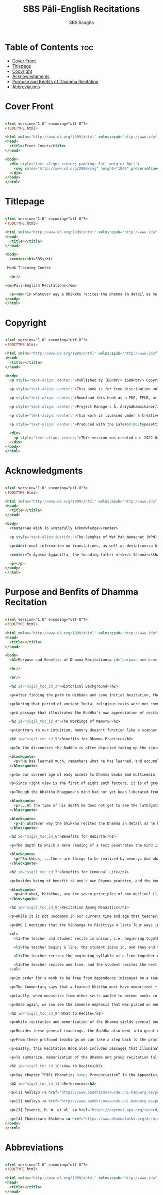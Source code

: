 #+TITLE: SBS Pāli-English Recitations
#+AUTHOR: SBS Saṅgha
#+format: HTML
#+startup: fold

* Table of Contents :toc:
- [[#cover-front][Cover Front]]
- [[#titlepage][Titlepage]]
- [[#copyright][Copyright]]
- [[#acknowledgments][Acknowledgments]]
- [[#purpose-and-benfits-of-dhamma-recitation][Purpose and Benfits of Dhamma Recitation]]
- [[#abbreviations][Abbreviations]]

* Cover Front
#+begin_src html :tangle ./manuscript/html/OEBPS/Text/cover-front.xhtml

<?xml version="1.0" encoding="utf-8"?>
<!DOCTYPE html>

<html xmlns="http://www.w3.org/1999/xhtml" xmlns:epub="http://www.idpf.org/2007/ops">
<head>
  <title>Front Cover</title>
</head>

<body>
  <div style="text-align: center; padding: 0pt; margin: 0pt;">
    <svg xmlns="http://www.w3.org/2000/svg" height="100%" preserveAspectRatio="xMidYMid meet" version="1.1" viewBox="0 0 1748 2480" width="100%" xmlns:xlink="http://www.w3.org/1999/xlink"><image width="1748" height="2480" xlink:href="../Images/front-cover-compressed.jpg"/></svg>
  </div>
</body>
</html>

#+end_src

* Titlepage
#+begin_src html :tangle ./manuscript/html/OEBPS/Text/titlepage.xhtml

<?xml version="1.0" encoding="utf-8"?>
<!DOCTYPE html>

<html xmlns="http://www.w3.org/1999/xhtml" xmlns:epub="http://www.idpf.org/2007/ops">
<head>
  <title></title>
</head>

<body>
  <center><h1>SBS</h1>

 Monk Training Centre

  <hr/>

<em>Pāli-English Recitations</em>

  <p><em>"In whatever way a bhikkhu recites the Dhamma in detail as he has heard it and learned it, in just that way, in relation to that Dhamma, he experiences inspiration in the meaning and inspiration in the Dhamma. As he does so, joy arises in him. When he is joyful, rapture arises. For one with a rapturous mind, the body becomes tranquil. One tranquil in body feels pleasure. For one feeling pleasure, the mind becomes concentrated."</em><br/><br/> <em>(AN 5.25)</em></p></center>
</body>
</html>

#+end_src

* Copyright
#+begin_src html :tangle ./manuscript/html/OEBPS/Text/copyright.xhtml

<?xml version="1.0" encoding="utf-8"?>
<!DOCTYPE html>

<html xmlns="http://www.w3.org/1999/xhtml" xmlns:epub="http://www.idpf.org/2007/ops">
<head>
  <title></title>
</head>

<body>
  <p style="text-align: center;">Published by TBD<br/> ISBN<br/> Copyright ©&#160;Sāsanārakkha Buddhist Sanctuary 2022</p>

  <p style="text-align: center;">This book is for free distribution only;<br/> it may not be sold.</p>

  <p style="text-align: center;">Download this book as a PDF, EPUB, or MOBI<br/> at the following address:<br/> <a href="https://sasanarakkha.org" style="text-decoration: none;">https://sasanarakkha.org</a></p>

  <p style="text-align: center;">Project Manager: Ā. Ariyadhammika<br/> Editor: Ā. Pāladhammika<br/> Typesetting: Aj. Gambhiro, Ā. Pāladhammika<br/> Translators: Ā. Aggacitta, Ā. Bodhi, Aj. Kevalī, Ā. Sujāto, M. Walshe<br/> Endnotes: Ā. Ariyadhammika</p>

  <p style="text-align: center;">This work is licensed under a Creative Commons<br/> Attribution-NonCommercial-NoDerivatives 4.0 International&#160;License.</p>

  <p style="text-align: center;">Produced with the LaTeX&#160;typesetting system,<br/> set in Libertinus Serif.</p>

  <div>
    <p style="text-align: center;">This version was created on: 2022-04-03 at 20:56:41</p>
  </div>
</body>
</html>

#+end_src

* Acknowledgments
#+begin_src html :tangle ./manuscript/html/OEBPS/Text/acknowledgments.xhtml

<?xml version="1.0" encoding="utf-8"?>
<!DOCTYPE html>

<html xmlns="http://www.w3.org/1999/xhtml" xmlns:epub="http://www.idpf.org/2007/ops">
<head>
  <title></title>
</head>

<body>
  <center>We Wish To Gratefully Acknowledge</center>

  <p style="text-align:justify;">The Saṅghas of Wat Pah Nanachat (WPN), Amaravati, and Abhayagiri for allowing the use of material from their respective chanting books, the late Ven. Dr. Saddhātissa and Mr. Maurice Walshe for their English translations, as well as Ven. Bhikkhu Bodhi for granting permission to use and slightly adapt his translations. Various Saṅgha members of SBS Monk Training Centre, who contributed in the compilation of an interesting selection of chants, as well as for providing countless suggestions to help improve the English translations.</p>

  <p>Additional information on translations, as well as deviations<a href="appendix/endnotes.html#en1" style="text-decoration: none;"><sup>1</sup></a> from WPN <em>Buddhist Chanting</em> (2014), have been annotated by Ven. Ariyadhammika in the endnotes.</p>

  <center>To Āyasmā Aggacitta, the founding father of<br/> Sāsanārakkha Buddhist Sanctuary.</center>

  <p></p>
</body>
</html>

#+end_src

* Purpose and Benfits of Dhamma Recitation
#+begin_src html :tangle ./manuscript/html/OEBPS/Text/purpose-and-benefits.xhtml

<?xml version="1.0" encoding="utf-8"?>
<!DOCTYPE html>

<html xmlns="http://www.w3.org/1999/xhtml" xmlns:epub="http://www.idpf.org/2007/ops">
<head>
  <title></title>
</head>

<body>
  <h1>Purpose and Benefits of Dhamma Recitation<a id="purpose-and-benefits"></a></h1>

  <hr/>

  <br/>

  <h2 id="sigil_toc_id_3">Historical Background</h2>

  <p>After finding the path to Nibbāna and some initial hesitation, the Buddha eventually decided to teach the Dhamma (MN 26). His first disciples were a group of five monks, and with the awakening of one of them, Ven. Kondañña, the wheel of Dhamma was set in motion (SN 56.11). While these first disciples were taught exclusively by the Buddha himself, soon afterwards more monks reached the final goal. Subsequently, the Buddha sent out the first sixty arahants to teach the Dhamma (SN 4.5, Vin I 20).</p>

  <p>During that period of ancient India, religious texts were not commonly written down. Even for ordinary education purposes, much of learning happened through memorization. Writing was known, but not used for religious texts, which were considered too sacred to be put into writing; instead they were meant to live in the minds and hearts of those who saw their value, and made the effort to memorize them. In particular, the Brahmins were known for their proficiency in committing their corpus of sacred texts (Vedas) to memory and maintaining them with astonishing accuracy. Part of their skill was because memorization started from a young age. Likewise, also among Buddhist literature we can discover clear traces of standardization and mnemonic tools, meant to aim at precision and ease of memorization. In particular, the use of recurring stock phrases makes it easier to commit a large corpus of texts to memory (Anālayo, 2019). There is not much known about the specific teachings shared with their audience by the first arahants who went out to teach the Dhamma. But it is fair to assume that they took some teachings with them that were quick and easy to memorize. Let us also keep in mind that the Buddha's disciples were not trained in memorization from childhood, but they came from all walks of life – young, old, educated, uneducated etc. Only when the Saṅgha had grown in size, monks who specialized in recitation travelled all across India and shared the Buddha's teachings with those eager to hear them (Analayo, 2007).</p>

  <p>A passage that illustrates the Buddha's own appreciation of recitation, stems from a conversation he had with a monk who had gone forth just recently. Without warning, the Buddha asked him to recite the Dhamma. The newly ordained monk recited the Aṭṭhakavagga of Sutta Nipāta (Ud 5.6). The Buddha was pleased and complimented the monk on his skills in remembering, keeping in mind, articulating, and enunciating of the texts. This highlights the Buddha's emphasis that recitation of the Dhamma was meant to be taken seriously by his ordained disciples.</p>

  <h2 id="sigil_toc_id_4">The Workings of Memory</h2>

  <p>Contrary to our intuition, memory doesn't function like a scanner or copying machine that takes a snapshot of a text or event, and saves it for later. Instead, anecdotal memory works in a relational manner. The brain links new information that comes in through any of the 6 senses to concepts based on memories from the past. We understand new things in the light of and from the perspective of, things we already know. Likewise, we “remember” old things through the filters and biases of the present moment. “It is so natural for us to draw inferences that we are often unaware that we are doing so” (Eysenck, 1992/2005). This interplay between past and present gives our memory great potential due to its seemingly unlimited storage capacity (the Buddha recollected past lifetimes from memory, counting back many eons of world-dissolution and evolution). At the same time the interplay between past and future also makes memory inherently unreliable. The importance of memorization becomes clear. When texts are memorized literally, personal interpretation, biases, and coloring by past experiences and present circumstances have less opportunity to distort the information. Accuracy increases further if one checks the memorized text from time to time against its original, either by looking it up in a book, or by reciting it together with others. In this way, differences become apparent straight away.</p>

  <h2 id="sigil_toc_id_5">Benefits for Dhamma Practice</h2>

  <p>In the discourses the Buddha is often depicted taking up the topic of recitation when explaining to monks the proper way to learn the teachings, and make these teachings the vessel within which their own wisdom can grow.</p>

  <blockquote>
    <p>“He has learned much, remembers what he has learned, and accumulates what he has learned. Those teachings that are good in the beginning, good in the middle, and good in the end, with the right meaning and phrasing, which proclaim the perfectly complete and pure spiritual life—such teachings as these he has learned much of, retained in mind, recited verbally, mentally investigated, and penetrated well by view. This is the fifth cause and condition that leads to obtaining the wisdom fundamental to the spiritual life.” (AN 8.2)</p>
  </blockquote>

  <p>In our current age of easy access to Dhamma books and multimedia, it is tempting to conclude that it is now not necessary anymore to memorize large bodies of texts for the sake of transmission, and that we are blessed with being able to read any of the texts at any time, from the comfort of our kuṭis or living rooms. And blessed we are. Nonetheless, even today recitation has benefits that surpass a regular silent reading, or even reading out loud. As seen in the earlier quote from AN 8.2, the Buddha doesn't only speak about reciting the texts verbally, but also about retaining them in mind and investigating them mentally. This is where the benefits of recitation differ considerably from a more casual reading, or even from chanting with the help of a chanting book. By means of committing a text to memory, it lives much deeper within our minds and hearts, and we can reflect on it whenever and wherever. Dhamma that has been well-memorized, is always with us. The Buddha's teachings become accessible in the very moment we need them, without having to resort to a book or an e-reader.</p>

  <p>Since right view is the first of eight path factors, it is of great importance for progress on the path to keep the Buddha's teachings in mind, so that they can shape our views and perspectives; keeping them in memory in such a way that one can recognize their relevance whenever a situation in life occurs when they naturally manifest, or when they are most necessary to intentionally recall. Recollecting the Dhamma can be a source of joy, leading to rapture, tranquility, and concentration (AN 5.26); factors that can lead to a pleasant abiding here and now. It can also help to abandon drowsiness (AN 7.61), as well as speed up recovery from illness (AN 46.16), or to achieve a stage of awakening even on the deathbed (AN 6.56). In fact, reciting the Dhamma is one of the occasions that can even bring about the attainment of final liberation (AN 5.26).</p>

  <p>Though the bhikkhu Phagguṇa's mind had not yet been liberated from the five lower fetters, when he heard that discourse on the Dhamma, his mind was liberated from them… There are, Ānanda, these six benefits of listening to the Dhamma at the proper time and of examining the meaning at the proper time. What six?</p>

  <blockquote>
    <p>...At the time of his death he does not get to see the Tathāgata or a disciple of the Tathāgata, but he ponders, examines, and mentally inspects the Dhamma as he has heard it and learned it. As he does so, his mind is liberated in the unsurpassed extinction of the acquisitions. This is the sixth benefit of examining the meaning at the proper time. (AN 6.56)</p>
  </blockquote>

  <blockquote>
    <p>In whatever way the bhikkhu recites the Dhamma in detail as he has heard it and learned it, in just that way, in relation to that Dhamma, he experiences inspiration in the meaning and inspiration in the Dhamma. As he does so, joy arises in him. When he is joyful, rapture arises. For one with a rapturous mind, the body becomes tranquil. One tranquil in body feels pleasure. For one feeling pleasure, the mind becomes concentrated. This is the third basis of liberation, by means of which, if a bhikkhu dwells heedful, ardent, and resolute, his unliberated mind is liberated, his undestroyed taints are utterly destroyed, and he reaches the as-yet-unreached unsurpassed security from bondage. (AN 5.26)</p>
  </blockquote>

  <h2 id="sigil_toc_id_6">Benefits for Rebirth</h2>

  <p>The depth to which a mere reading of a text penetrates the mind is incomparable to the depth of penetration that can be reached by memorization. AN 4.191 depicts monks who have memorized the Dhamma, and are subsequently reborn in circumstances with little to no exposure to the Dhamma. The sutta explains that not only in the current lifetime, but also in lifetimes ahead, the Dhamma that was previously memorized will be accessible and has a chance of being re-cognized or recollected even in a future existence e.g. as a deva. With the support of sufficient samādhi, not only can the Dhamma be recollected, but even one's past lives:</p>

  <blockquote>
    <p>“Bhikkhus, ...there are things to be realized by memory… And what are the things to be realized by memory? One's past abodes are to be realized by memory. “ (AN 4.189)</p>
  </blockquote>

  <h2 id="sigil_toc_id_7">Benefits for Communal Life</h2>

  <p>Besides being of benefit to one's own Dhamma practice, and the benefits during future lifetimes, reciting the Dhamma can also have a beneficial impact on communal life. Accounts of the Buddhist councils (saṅgīti; lit. recitations) show that in all these important events of Buddhist history when the extended Saṅgha family came together, the DhammaVinaya was recited together, as a means to remain aligned with the teachings and to foster harmony. Another feature of monastic communities, is the fortnightly recitation of the Pātimokkha, the rules for monks and nuns, in which even solitary forest dwellers, including Arahants, were encouraged by the Buddha to participate, as they make their way to the nearest monastery in the vicinity (Mv.II.5.5). Recitation of texts together, not only strengthens a common commitment to the DhammaVinaya, but in a more practical way, it also enables monastics to chant in sync and unison when reciting together with their spiritual companions. This not only increases clarity and understanding, but also makes for a more homogenous listening experience at a ceremony, e.g. a dāna or bereavement service conducted by monastics. Furthermore, the coming together frequently to recite the Buddha's teachings, creates a bond among Saṅgha members and leads to their growth. This would not be so if everyone recites the Dhamma on his own.</p>

  <blockquote>
    <p>And what, bhikkhus, are the seven principles of non-decline? (1) “As long as the bhikkhus assemble often and hold frequent assemblies, only growth is to be expected for them, not decline. (2) “As long as the bhikkhus assemble in harmony, adjourn in harmony, and conduct the affairs of the Saṅgha in harmony, only growth is to be expected for them, not decline. (AN 7.23)</p>
  </blockquote>

  <h2 id="sigil_toc_id_8">Recitation Among Monastics</h2>

  <p>While it is not uncommon in our current time and age that teachers share the Dhamma without any reference to the Buddha or his teachings, in the Buddha's time the teachings were passed on from teacher to disciple by means of recitation. The Vinaya texts explain that “if the preceptor wants one to recite [C: memorize passages of Dhamma or Vinaya], one should recite. If he wants to interrogate one [C: on the meaning of the passages], one should answer his interrogation." (Cv.VIII.12.2-11)</p>

  <p>BMC I mentions that the Vibhaṅga to Pācittiya 4 lists four ways in which a person might be trained to be a reciter of a text:</p>

  <ol>
    <li>The teacher and student recite in unison, i.e. beginning together and ending together.</li>

    <li>The teacher begins a line, the student joins in, and they end together.</li>

    <li>The teacher recites the beginning syllable of a line together with the student, who then completes it alone.</li>

    <li>The teacher recites one line, and the student recites the next line alone.</li>
  </ol>

  <p>In order for a monk to be free from dependence (nissaya) on a teacher, “he must be learned and intelligent, knowing both Pāṭimokkhas... and must have been ordained as a bhikkhu for at least five years” (Mv.I.53.5-13).</p>

  <p>The Commentary says that a learned bhikkhu must have memorized: • Both Pātimokkhas (for the bhikkhus and bhikkhunīs). • The Four Bhāṇavāras — a set of auspicious chants that are still regularly memorized in Sri Lanka as the Mahā-pirit poṭha. • A discourse that is helpful as a guide for sermon-giving. • Three kinds of anumodanā (rejoicing in the merit of others) chants: for meals; for auspicious merit-making ceremonies, such as blessing a house; and for non-auspicious ceremonies, i.e. any relating to a death.</p>

  <p>Lastly, when monastics from other sects wanted to become monks in the Buddha's dispensation, they typically had to undergo a four-month probation period. However, “a probationer fails in his probation and is not to be accepted... if he does not have a keen desire for recitation.” (Mv.I.38.5-10)</p>

  <p>Once again, we can see the immense emphasis that was placed on memorization and recitation, starting already during the Buddha's own ministry, and having continued all the way to the 21st century, where we can still find monks who are able to memorize the entirety of the Tipiṭaka.</p>

  <h2 id="sigil_toc_id_9">What to Recite</h2>

  <p>While recitation and memorization of the Dhamma yields several benefits, and one may be committed to dedicate some amount of time to this worthwhile endeavor, one important task remains. Given the limited amount of texts one may be able to memorize and maintain in memory, the task is: the selection of texts for recitation and memorization, there being such a vast amount of teachings that the Buddha left behind. What is essential - what is secondary? Once again, we are in the fortunate situation that the Buddha himself gave guidance in what he regarded as the core teachings. In MN 104 the Buddha points to a set of 37 teachings, commonly known as the “Wings of Awakening” (bodhipakkhiyā dhammā). Included in these 37 Dhammas are the four foundations of mindfulness, the four right strivings, the four bases of spiritual power, the five faculties, the five powers, the seven factors of awakening, and the noble eightfold path. (DN 16). Other teachings that are commonly held in high esteem are the Discourse on Setting in Motion the Wheel of Dhamma (Dhammacakkappavattanasutta), the Gradual Training, and The Dhamma in Brief. All of these are teachings that can help the earnest practitioner to gain an overview of the Dhamma and one's path to liberation. Practicing accordingly, further recollection and recitation of such teachings also helps to correctly assess one's own progress on the path.</p>

  <p>Besides these general teachings, the Buddha also went into great depth in explaining the most profound doctrines, some of which are related to the conceptual framework surrounding the practice, while others are directly related to formal meditation. Early sermons that stand out in this context are the Discourse on the Characteristics of Not-Self (Anatta-lakkhaṇa Sutta), the Fire Sermon (Āditta-Pariyāya Sutta), the Buddha's First and Final Words, Mindfulness of Breathing, and Dependent Origination. All of these are profound, deep teachings that highlight key aspects of the path to awakening. These are teachings that are good to memorize and recite again and again (AN 10.48), allowing their deep meaning to gradually seep into our hearts.</p>

  <p>From these profound teachings we can take a step back to the practical, day-to-day perceptions that the Buddha specifically recommended to be frequently reflected upon. In this category we find the 5 and 10 Subjects for Frequent Recollection, also the Reflections on The Four Requisites, and a separate reflection on The Repulsiveness of Food. Recollection of Impermanence, The 3 Characteristics, and The Thirty-Two Body Parts are also frequently mentioned in the discourses. Perceptions that are closely related to the 2nd path factor of the noble eightfold path, i.e. right thought (sammā saṇkappa), are the Mettasutta and The Divine Abidings. Perceptions that arouse the four Brahmavihāras can seamlessly lead the practitioner towards the 8th path factor, sammā samādhi. At times when energy is lacking, however, chants that inspire, motivate, or arouse urgency, can be used to heat up and revitalize the practice. This is where Striving According to the Dhamma, The Burdens, Respect for the Dhamma, and the Miscellaneous Verses can come to the rescue.</p>

  <p>Lastly, this Recitation Book also includes passages that illuminate how to establish good relations among fellow practitioners, such as the Principles of Cordiality, Principles of Non-Decline, and The Four Great References. Also included are chants that monks commonly perform as services to the laity, such as Anumodanā, Sharing of Merits, and Funeral Chants.</p>

  <p>To summarize, memorization of the Dhamma and group recitation fulfill a variety of different purposes and benefits, ranging all the way from the mundane aspects such as the ability to recite in unison, the fostering of communal harmony, all the way to the attainment of final liberation.</p>

  <h2 id="sigil_toc_id_10">How to Recite</h2>

  <p>See chapter “Pāli Phonetics &amp; Pronunciation” in the Appendix</p>

  <h2 id="sigil_toc_id_11">References</h2>

  <p>[1] Anālayo <a href="https://www.buddhismuskunde.uni-hamburg.de/pdf/5-personen/analayo/oral-dimensions.pdf"><em>Oral Dimensions of Pāli Discourses: Periscopes, other Mnemonic Techniques and the Oral Performance Context</em></a>, Canadian Journal of Buddhist Studies (2007-3)</p>

  <p>[2] Anālayo <a href="https://www.buddhismuskunde.uni-hamburg.de/pdf/5-personen/analayo/ancientindianeducation.pdf"><em>Ancient Indian Education and Mindfulness</em></a>, Springer Science+Business Media (2019)</p>

  <p>[3] Eysenck, M. W. et al. <a href="https://psycnet.apa.org/record/2015-09422-000"><em>Cognitive Psychology</em></a>, Psychology Press, Hove (1992/2005)</p>

  <p>[4] Ṭhānissaro Bhikkhu <a href="https://www.dhammatalks.org/Archive/Writings/Ebooks/BMC1&amp;2_200826.pdf"><em>The Buddhist Monastic Code II</em></a>, Metta Forest Monastery (2013)</p>
</body>
</html>

#+end_src

* Abbreviations
#+begin_src html :tangle ./manuscript/html/OEBPS/Text/abbreviations.xhtml

<?xml version="1.0" encoding="utf-8"?>
<!DOCTYPE html>

<html xmlns="http://www.w3.org/1999/xhtml" xmlns:epub="http://www.idpf.org/2007/ops">
<head>
  <title></title>
</head>

<body>
  <h1>Abbreviations<a id="abbreviations"></a></h1>

  <hr/>

  <br/>

  <table>
    <tbody>
      <tr>
        <td>
          〈...〉
        </td>

        <td>
          &#160;&#160;&#160;&#160;&#160;&#160;
        </td>

        <td>
          Only recited by the leader
        </td>
      </tr>

      <tr>
        <td>
          ''
        </td>

        <td>
          &#160;&#160;&#160;&#160;&#160;&#160;
        </td>

        <td>
          Breathing pause
        </td>
      </tr>

      <tr>
        <td>
          Vin
        </td>

        <td>
          &#160;&#160;&#160;&#160;&#160;&#160;
        </td>

        <td>
          Vinaya Piṭaka
        </td>
      </tr>

      <tr>
        <td>
          DN
        </td>

        <td>
          &#160;&#160;&#160;&#160;&#160;&#160;
        </td>

        <td>
          Dīgha Nikāya
        </td>
      </tr>

      <tr>
        <td>
          MN
        </td>

        <td>
          &#160;&#160;&#160;&#160;&#160;&#160;
        </td>

        <td>
          Majjhima Nikāya
        </td>
      </tr>

      <tr>
        <td>
          SN
        </td>

        <td>
          &#160;&#160;&#160;&#160;&#160;&#160;
        </td>

        <td>
          Saṁyutta Nikāya
        </td>
      </tr>

      <tr>
        <td>
          AN
        </td>

        <td>
          &#160;&#160;&#160;&#160;&#160;&#160;
        </td>

        <td>
          Aṅguttara Nikāya
        </td>
      </tr>

      <tr>
        <td>
          Khp
        </td>

        <td>
          &#160;&#160;&#160;&#160;&#160;&#160;
        </td>

        <td>
          Khuddakapāṭha
        </td>
      </tr>

      <tr>
        <td>
          Dhp
        </td>

        <td>
          &#160;&#160;&#160;&#160;&#160;&#160;
        </td>

        <td>
          Dhammapada
        </td>
      </tr>

      <tr>
        <td>
          Ud
        </td>

        <td>
          &#160;&#160;&#160;&#160;&#160;&#160;
        </td>

        <td>
          Udāna
        </td>
      </tr>

      <tr>
        <td>
          Snp
        </td>

        <td>
          &#160;&#160;&#160;&#160;&#160;&#160;
        </td>

        <td>
          Sutta Nipāta
        </td>
      </tr>

      <tr>
        <td>
          Thag
        </td>

        <td>
          &#160;&#160;&#160;&#160;&#160;&#160;
        </td>

        <td>
          Theragāthā
        </td>
      </tr>

      <tr>
        <td>
          Ja
        </td>

        <td>
          &#160;&#160;&#160;&#160;&#160;&#160;
        </td>

        <td>
          Jātaka
        </td>
      </tr>

      <tr>
        <td>
          Vibh
        </td>

        <td>
          &#160;&#160;&#160;&#160;&#160;&#160;
        </td>

        <td>
          Abhidhamma Vibhaṅga
        </td>
      </tr>

      <tr>
        <td>
          Dhs
        </td>

        <td>
          &#160;&#160;&#160;&#160;&#160;&#160;
        </td>

        <td>
          Dhammasaṅganī
        </td>
      </tr>

      <tr>
        <td>
          A
        </td>

        <td>
          &#160;&#160;&#160;&#160;&#160;&#160;
        </td>

        <td>
          Aṭṭhakathā (Commentary)
        </td>
      </tr>

      <tr>
        <td>
          MJG
        </td>

        <td>
          &#160;&#160;&#160;&#160;&#160;&#160;
        </td>

        <td>
          Mahā-jaya-maṅgala-gāthā (Sri Lanka)
        </td>
      </tr>

      <tr>
        <td>
          Thai
        </td>

        <td>
          &#160;&#160;&#160;&#160;&#160;&#160;
        </td>

        <td>
          Composed in Thailand, normally in recent centuries
        </td>
      </tr>

      <tr>
        <td>
          Sri L
        </td>

        <td>
          &#160;&#160;&#160;&#160;&#160;&#160;
        </td>

        <td>
          Composed in Sri Lanka
        </td>
      </tr>

      <tr>
        <td>
          Trad
        </td>

        <td>
          &#160;&#160;&#160;&#160;&#160;&#160;
        </td>

        <td>
          Traditional verses not found in the original Pāli
        </td>
      </tr>

      <tr>
        <td>
          WPN
        </td>

        <td>
          &#160;&#160;&#160;&#160;&#160;&#160;
        </td>

        <td>
          Wat Pah Nanachat Buddhist Chanting (2014)
        </td>
      </tr>
    </tbody>
  </table>

  <p>Wisdom Publication sources: Nikāya and sutta # (eg. DN 1)<br/> P.T.S. sources: Nikāya, volume #, page # (eg. D i 1)</p>
</body>
</html>

#+end_src
